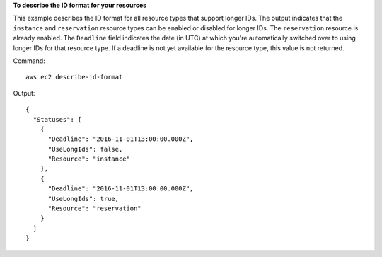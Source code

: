 **To describe the ID format for your resources**

This example describes the ID format for all resource types that support longer IDs. The output indicates that the ``instance`` and ``reservation`` resource types can be enabled or disabled for longer IDs. The ``reservation`` resource is already enabled. The ``Deadline`` field indicates the date (in UTC) at which you're automatically switched over to using longer IDs for that resource type. If a deadline is not yet available for the resource type, this value is not returned.

Command::

  aws ec2 describe-id-format

Output::

  {
    "Statuses": [
      {
        "Deadline": "2016-11-01T13:00:00.000Z",
        "UseLongIds": false,
        "Resource": "instance"
      },
      {
        "Deadline": "2016-11-01T13:00:00.000Z",
        "UseLongIds": true,
        "Resource": "reservation"
      }
    ]
  }